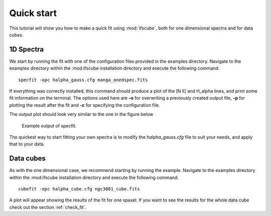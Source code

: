Quick start
===========

This tutorial will show you how to make a quick fit using :mod:`ifscube`, both
for one dimensional spectra and for data cubes.

1D Spectra
----------

We start by running the fit with one of the configuration files provided
in the examples directory. Navigate to the examples directory within the
:mod:ifscube installation directory and execute the following command.

::

    specfit -opc halpha_gauss.cfg manga_onedspec.fits

If everything was correctly installed, this command should produce a plot
of the [N II] and H_alpha lines, and print some fit information on the
terminal. The options used here are **-o** for overwriting a previously
created output file, **-p** for plotting the result after the fit and **-c**
for specifying the configuration file.

The output plot should look very similar to the one in the figure below

.. figure:: figs/onedplot_halpha_gauss.png

    Example output of specfit.

The quickest way to start fitting your own spectra is to modify the *halpha_gauss.cfg*
file to suit your needs, and apply that to your data.

Data cubes
----------

As with the one dimensional case, we recommend starting by running the example.
Navigate to the examples directory within the
:mod:ifscube installation directory and execute the following command.

::

    cubefit -opc halpha_cube.cfg ngc3081_cube.fits

A plot will appear showing the results of the fit for one spaxel. If you want to
see the results for the whole data cube check out the section :ref:`check_fit`.
